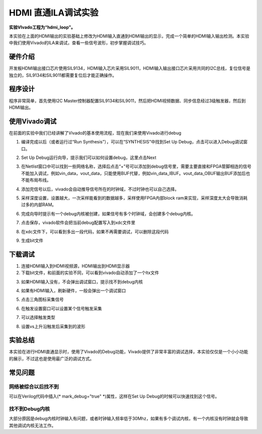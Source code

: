HDMI 直通ILA调试实验
======================

**实验VIvado工程为“hdmi_loop”。**

本实验在上面的HDMI输出的实验基础上修改为HDMI输入直通到HDMI输出的显示，完成一个简单的HDMI输入输出检测。本实验中我们使用Vivado的ILA来调试，查看一些信号波形，初步掌握调试技巧。

硬件介绍
--------

开发板HDMI输出接口芯片使用SIL9134，HDMI输入芯片采用SIL9011，HDMI输入输出接口芯片采用共同的I2C总线，复位信号是独立的，SIL9134和SIL9011都需要复位后才能正确操作。

程序设计
--------

程序非常简单，首先使用I2C Master控制器配置SIL9134和SIL9011，然后把HDMI视频数据、同步信息经过3级触发器，然后到HDMI输出。

.. image:: images/06_media/image1.png
      
使用Vivado调试
--------------

在前面的实验中我们已经讲解了Vivado的基本使用流程，现在我们来使用Vivado进行debug

1) 编译完成以后（或者运行过“Run Synthesis”），可以在“SYNTHESIS”中找到Set Up Debug，点击可以进入Debug调试窗口。

.. image:: images/06_media/image2.png
      
2) Set Up Debug运行向导，提示我们可以如何设置debug，这里点击Next

.. image:: images/06_media/image3.png
      
3) 在Netlist窗口中可以找到一些网络名称，选择后点击“+”号可以添加到debug信号里，需要主要直接和FPGA管脚相连的信号不能加入调试，例如vin_data，vout_data，只能使用BUF代替，例如vin_data_IBUF。vout_data_OBUF输出BUF添加后也不能布局布线。

.. image:: images/06_media/image4.png
      
4) 添加完信号以后，vivado会自动推导信号所在的时钟域，不过时钟也可以自己选择。

.. image:: images/06_media/image5.png
      
5) 采样深度设置，设置越大，一次采样能看到的数据越多，采样使用FPGA内部block ram来实现，采样深度太大会导致消耗过多的内部RAM。

.. image:: images/06_media/image6.png
      
6) 完成向导时提示有一个debug内核被创建，如果信号有多个时钟域，会创建多个debug内核。

.. image:: images/06_media/image7.png
      
7) 点击保存，vivado软件会把当前debug配置写入到xdc文件里

.. image:: images/06_media/image8.png
      
8) 在xdc文件下，可以看到多出一段代码，如果不再需要调试，可以删除这段代码

.. image:: images/06_media/image9.png
      
9) 生成bit文件

下载调试
--------

1) 连接HDMI输入到HDMI视频源，HDMI输出到HDMI显示器

2) 下载bit文件，和前面的实验不同，可以看到vivado自动添加了一个ltx文件

.. image:: images/06_media/image10.png
      
3) 如果HDMI输入没有，不会弹出调试窗口，提示找不到debug内核

.. image:: images/06_media/image11.png
      
4) 如果有HDMI输入，刷新硬件，一般会弹出一个调试窗口

.. image:: images/06_media/image12.png
      
5) 点击三角图标采集信号

.. image:: images/06_media/image13.png
      
6) 在触发设置窗口可以设置某个信号触发采集

.. image:: images/06_media/image14.png
      
7) 可以选择触发类型

.. image:: images/06_media/image15.png
      
8) 设置vs上升沿触发后采集到的波形

.. image:: images/06_media/image16.png
      
实验总结
--------

本实验在进行HDMI直通显示时，使用了Vivado的Debug功能，Vivado提供了非常丰富的调试选择，本实验仅仅是一个小小功能的展示，不过这也是使用最广泛的调试方式。

常见问题
--------

网络被综合以后找不到
~~~~~~~~~~~~~~~~~~~~

可以在Verilog代码中插入(\* mark_debug="true" \*)属性，这样在Set Up Debug的时候可以快速找到这个信号。

.. image:: images/06_media/image17.png
      
找不到Debug内核
~~~~~~~~~~~~~~~

.. image:: images/06_media/image11.png
      
大部分原因是debug内核时钟输入有问题，或者时钟输入频率低于30Mhz，如果有多个调试内核，有一个内核没有时钟就会导致其他调试内核无法工作。
